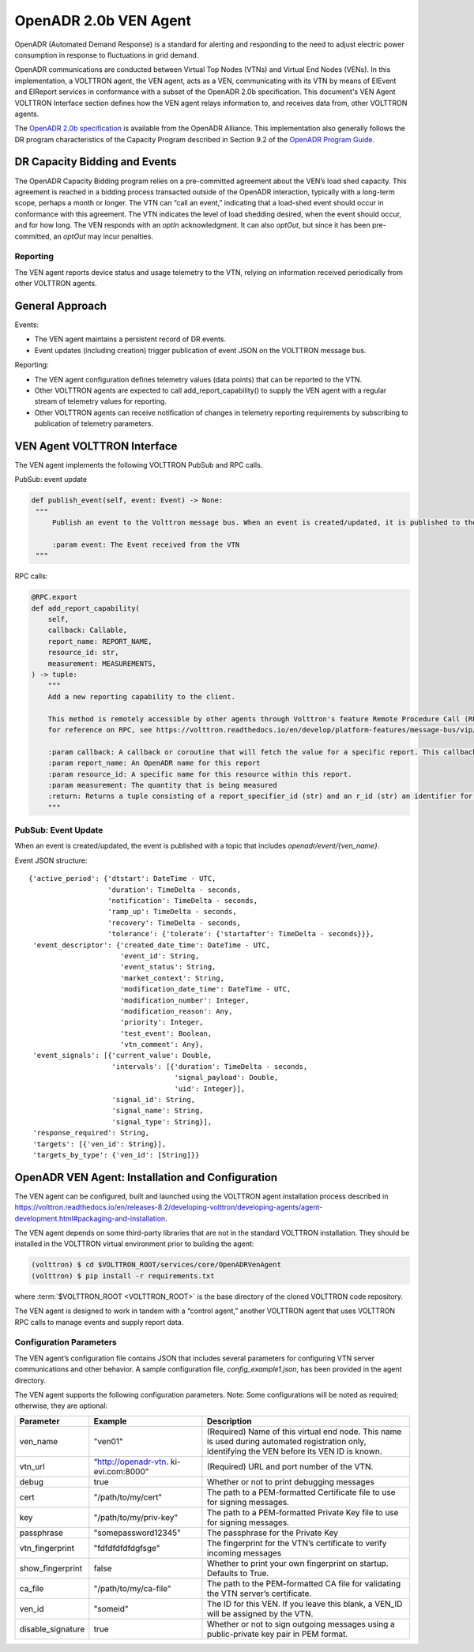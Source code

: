.. _OpenADR-VEN-Agent:

======================
OpenADR 2.0b VEN Agent
======================

OpenADR (Automated Demand Response) is a standard for alerting and responding to the need to adjust electric power
consumption in response to fluctuations in grid demand.

OpenADR communications are conducted between Virtual Top Nodes (VTNs) and Virtual End Nodes (VENs).  In this
implementation, a VOLTTRON agent, the VEN agent, acts as a VEN, communicating with its VTN by means of EIEvent and
EIReport services in conformance with a subset of the OpenADR 2.0b specification.  This document's
VEN Agent VOLTTRON Interface section defines how the VEN agent relays information to,
and receives data from, other VOLTTRON agents.

The `OpenADR 2.0b specification <http://www.openadr.org/specification>`_ is available from the OpenADR Alliance.  This
implementation also generally follows the DR program characteristics of the Capacity Program described in Section 9.2
of the `OpenADR Program Guide <http://www.openadr.org/assets/openadr_drprogramguide_v1.0.pdf>`_.


DR Capacity Bidding and Events
==============================

The OpenADR Capacity Bidding program relies on a pre-committed agreement about the VEN’s load shed capacity.  This
agreement is reached in a bidding process transacted outside of the OpenADR interaction, typically with a long-term
scope, perhaps a month or longer.  The VTN can “call an event,” indicating that a load-shed event should occur
in conformance with this agreement.  The VTN indicates the level of load shedding desired, when the event should occur,
and for how long. The VEN responds with an `optIn` acknowledgment. It can also `optOut`, but since it has been
pre-committed, an `optOut` may incur penalties.

.. _my-reference-label:
Reporting
---------

The VEN agent reports device status and usage telemetry to the VTN, relying on information received periodically from
other VOLTTRON agents.


General Approach
================

Events:

-  The VEN agent maintains a persistent record of DR events.
-  Event updates (including creation) trigger publication of event JSON on the VOLTTRON message bus.

Reporting:

-  The VEN agent configuration defines telemetry values (data points) that can be reported to the VTN.
-  Other VOLTTRON agents are expected to call add_report_capability() to supply the VEN agent
   with a regular stream of telemetry values for reporting.
-  Other VOLTTRON agents can receive notification of changes in telemetry reporting
   requirements by subscribing to publication of telemetry parameters.


VEN Agent VOLTTRON Interface
============================

The VEN agent implements the following VOLTTRON PubSub and RPC calls.

PubSub: event update

.. code-block:: python

       def publish_event(self, event: Event) -> None:
        """
            Publish an event to the Volttron message bus. When an event is created/updated, it is published to the VOLTTRON bus with a topic that includes 'openadr/event_update'.

            :param event: The Event received from the VTN
        """

RPC calls:

.. code-block:: python

    @RPC.export
    def add_report_capability(
        self,
        callback: Callable,
        report_name: REPORT_NAME,
        resource_id: str,
        measurement: MEASUREMENTS,
    ) -> tuple:
        """
        Add a new reporting capability to the client.

        This method is remotely accessible by other agents through Volttron's feature Remote Procedure Call (RPC);
        for reference on RPC, see https://volttron.readthedocs.io/en/develop/platform-features/message-bus/vip/vip-json-rpc.html?highlight=remote%20procedure%20call

        :param callback: A callback or coroutine that will fetch the value for a specific report. This callback will be passed the report_id and the r_id of the requested value.
        :param report_name: An OpenADR name for this report
        :param resource_id: A specific name for this resource within this report.
        :param measurement: The quantity that is being measured
        :return: Returns a tuple consisting of a report_specifier_id (str) and an r_id (str) an identifier for OpenADR messages
        """


PubSub: Event Update
--------------------

When an event is created/updated, the event is published with a topic that includes `openadr/event/{ven_name}`.

Event JSON structure:

::

    {'active_period': {'dtstart': DateTime - UTC,
                       'duration': TimeDelta - seconds,
                       'notification': TimeDelta - seconds,
                       'ramp_up': TimeDelta - seconds,
                       'recovery': TimeDelta - seconds,
                       'tolerance': {'tolerate': {'startafter': TimeDelta - seconds}}},
     'event_descriptor': {'created_date_time': DateTime - UTC,
                          'event_id': String,
                          'event_status': String,
                          'market_context': String,
                          'modification_date_time': DateTime - UTC,
                          'modification_number': Integer,
                          'modification_reason': Any,
                          'priority': Integer,
                          'test_event': Boolean,
                          'vtn_comment': Any},
     'event_signals': [{'current_value': Double,
                        'intervals': [{'duration': TimeDelta - seconds,
                                       'signal_payload': Double,
                                       'uid': Integer}],
                        'signal_id': String,
                        'signal_name': String,
                        'signal_type': String}],
     'response_required': String,
     'targets': [{'ven_id': String}],
     'targets_by_type': {'ven_id': [String]}}


.. _OpenADR-VEN-Agent-Config:

OpenADR VEN Agent: Installation and Configuration
=================================================

The VEN agent can be configured, built and launched using the VOLTTRON agent installation process described in
https://volttron.readthedocs.io/en/releases-8.2/developing-volttron/developing-agents/agent-development.html#packaging-and-installation.

The VEN agent depends on some third-party libraries that are not in the standard VOLTTRON installation.  They should be
installed in the VOLTTRON virtual environment prior to building the agent:

.. code-block:: bash

    (volttron) $ cd $VOLTTRON_ROOT/services/core/OpenADRVenAgent
    (volttron) $ pip install -r requirements.txt

where :term:`$VOLTTRON_ROOT <VOLTTRON_ROOT>` is the base directory of the cloned VOLTTRON code repository.

The VEN agent is designed to work in tandem with a “control agent,” another VOLTTRON agent that uses VOLTTRON RPC calls
to manage events and supply report data.


Configuration Parameters
------------------------

The VEN agent’s configuration file contains JSON that includes several parameters for configuring VTN server
communications and other behavior. A sample configuration file, `config_example1.json`, has been provided in the agent
directory.

The VEN agent supports the following configuration parameters. Note: Some configurations will be noted as required; otherwise, they are optional:

========================= ======================== ====================================================
Parameter                 Example                  Description
========================= ======================== ====================================================
ven_name                  "ven01"                  (Required) Name of this virtual end node. This name is used
                                                   during automated registration only, identifying
                                                   the VEN before its VEN ID is known.
vtn_url                   “http://openadr-vtn.     (Required) URL and port number of the VTN.
                          ki-evi.com:8000”
debug                     true                     Whether or not to print debugging messages
cert                      "/path/to/my/cert"       The path to a PEM-formatted Certificate file to use for signing messages.
key                       "/path/to/my/priv-key"   The path to a PEM-formatted Private Key file to use for signing messages.
passphrase                "somepassword12345"      The passphrase for the Private Key
vtn_fingerprint           "fdfdfdfdfdgfsge"        The fingerprint for the VTN’s certificate to verify incoming messages
show_fingerprint          false                    Whether to print your own fingerprint on startup. Defaults to True.
ca_file                   "/path/to/my/ca-file"    The path to the PEM-formatted CA file for validating the VTN server’s certificate.
ven_id                    "someid"                 The ID for this VEN. If you leave this blank, a VEN_ID will be assigned by the VTN.
disable_signature         true                     Whether or not to sign outgoing messages using a public-private key pair in PEM format.
========================= ======================== ====================================================

